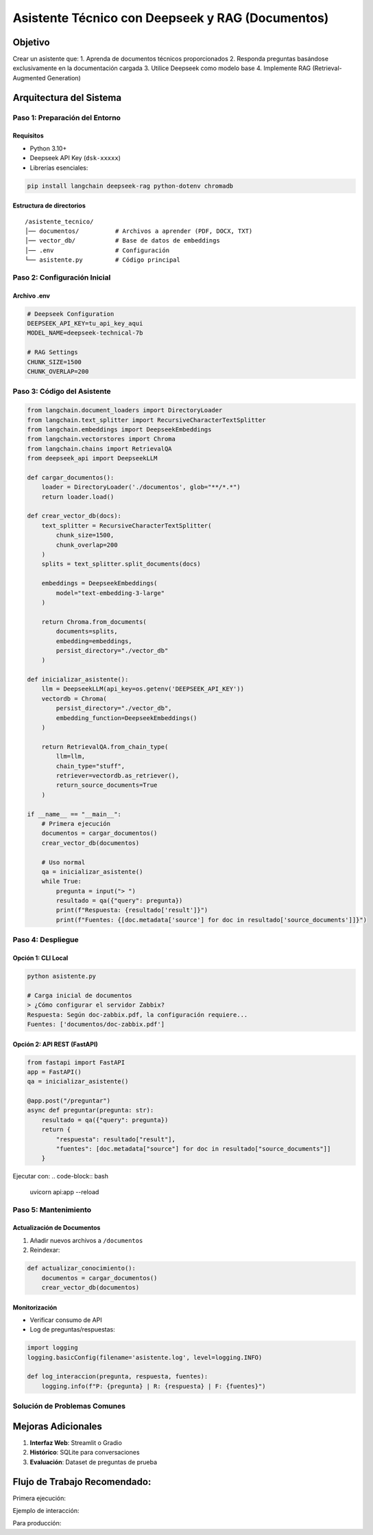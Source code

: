 ==================================================
Asistente Técnico con Deepseek y RAG (Documentos)
==================================================

Objetivo
--------
Crear un asistente que:
1. Aprenda de documentos técnicos proporcionados
2. Responda preguntas basándose exclusivamente en la documentación cargada
3. Utilice Deepseek como modelo base
4. Implemente RAG (Retrieval-Augmented Generation)

Arquitectura del Sistema
------------------------
.. graphviz::
   digraph architecture {
      rankdir=LR;
      node [shape=box];
      
      Documentos -> VectorDB [label="Embeddings"];
      VectorDB -> Retriever;
      Pregunta -> Retriever;
      Retriever -> Deepseek [label="Contexto relevante"];
      Deepseek -> Respuesta;
   }

-------------------------
Paso 1: Preparación del Entorno
-------------------------

Requisitos
^^^^^^^^^^
- Python 3.10+
- Deepseek API Key (``dsk-xxxxx``)
- Librerías esenciales:

.. code-block:: bash

   pip install langchain deepseek-rag python-dotenv chromadb

Estructura de directorios
^^^^^^^^^^^^^^^^^^^^^^^^^
::

   /asistente_tecnico/
   │── documentos/          # Archivos a aprender (PDF, DOCX, TXT)
   │── vector_db/           # Base de datos de embeddings
   │── .env                 # Configuración
   └── asistente.py         # Código principal

-------------------------
Paso 2: Configuración Inicial
-------------------------

Archivo .env
^^^^^^^^^^^
.. code-block:: ini

   # Deepseek Configuration
   DEEPSEEK_API_KEY=tu_api_key_aqui
   MODEL_NAME=deepseek-technical-7b

   # RAG Settings
   CHUNK_SIZE=1500
   CHUNK_OVERLAP=200

-------------------------
Paso 3: Código del Asistente
-------------------------

.. code-block:: python

   from langchain.document_loaders import DirectoryLoader
   from langchain.text_splitter import RecursiveCharacterTextSplitter
   from langchain.embeddings import DeepseekEmbeddings
   from langchain.vectorstores import Chroma
   from langchain.chains import RetrievalQA
   from deepseek_api import DeepseekLLM

   def cargar_documentos():
       loader = DirectoryLoader('./documentos', glob="**/*.*")
       return loader.load()

   def crear_vector_db(docs):
       text_splitter = RecursiveCharacterTextSplitter(
           chunk_size=1500,
           chunk_overlap=200
       )
       splits = text_splitter.split_documents(docs)
       
       embeddings = DeepseekEmbeddings(
           model="text-embedding-3-large"
       )
       
       return Chroma.from_documents(
           documents=splits,
           embedding=embeddings,
           persist_directory="./vector_db"
       )

   def inicializar_asistente():
       llm = DeepseekLLM(api_key=os.getenv('DEEPSEEK_API_KEY'))
       vectordb = Chroma(
           persist_directory="./vector_db",
           embedding_function=DeepseekEmbeddings()
       )
       
       return RetrievalQA.from_chain_type(
           llm=llm,
           chain_type="stuff",
           retriever=vectordb.as_retriever(),
           return_source_documents=True
       )

   if __name__ == "__main__":
       # Primera ejecución
       documentos = cargar_documentos()
       crear_vector_db(documentos)
       
       # Uso normal
       qa = inicializar_asistente()
       while True:
           pregunta = input("> ")
           resultado = qa({"query": pregunta})
           print(f"Respuesta: {resultado['result']}")
           print(f"Fuentes: {[doc.metadata['source'] for doc in resultado['source_documents']]}")

-------------------------
Paso 4: Despliegue
-------------------------

Opción 1: CLI Local
^^^^^^^^^^^^^^^^^^^
.. code-block:: bash

   python asistente.py

   # Carga inicial de documentos
   > ¿Cómo configurar el servidor Zabbix?
   Respuesta: Según doc-zabbix.pdf, la configuración requiere...
   Fuentes: ['documentos/doc-zabbix.pdf']

Opción 2: API REST (FastAPI)
^^^^^^^^^^^^^^^^^^^^^^^^^^^^^
.. code-block:: python

   from fastapi import FastAPI
   app = FastAPI()
   qa = inicializar_asistente()

   @app.post("/preguntar")
   async def preguntar(pregunta: str):
       resultado = qa({"query": pregunta})
       return {
           "respuesta": resultado["result"],
           "fuentes": [doc.metadata["source"] for doc in resultado["source_documents"]]
       }

Ejecutar con:
.. code-block:: bash

   uvicorn api:app --reload

-------------------------
Paso 5: Mantenimiento
-------------------------

Actualización de Documentos
^^^^^^^^^^^^^^^^^^^^^^^^^^
1. Añadir nuevos archivos a ``/documentos``
2. Reindexar:

.. code-block:: python

   def actualizar_conocimiento():
       documentos = cargar_documentos()
       crear_vector_db(documentos)

Monitorización
^^^^^^^^^^^^^^
- Verificar consumo de API
- Log de preguntas/respuestas:

.. code-block:: python

   import logging
   logging.basicConfig(filename='asistente.log', level=logging.INFO)

   def log_interaccion(pregunta, respuesta, fuentes):
       logging.info(f"P: {pregunta} | R: {respuesta} | F: {fuentes}")

--------------------------------
Solución de Problemas Comunes
--------------------------------

+--------------------------------+-----------------------------------------------+
| Error                          | Solución                                      |
+================================+===============================================+
| Formato de documento no soportado| Usar UnstructuredFileLoader (PDF/DOCX)      |
+--------------------------------+-----------------------------------------------+
| "I don't know" respuestas      | Ajustar chunk_size y overlap                 |
+--------------------------------+-----------------------------------------------+
| Alta latencia                  | Implementar cache con Redis                  |
+--------------------------------+-----------------------------------------------+

Mejoras Adicionales
-------------------
1. **Interfaz Web**: Streamlit o Gradio
2. **Histórico**: SQLite para conversaciones
3. **Evaluación**: Dataset de preguntas de prueba

Flujo de Trabajo Recomendado:
---------------------------------

Primera ejecución:

..  mkdir documentos
  cp manuales/*.pdf documentos/
  python asistente.py


Ejemplo de interacción:

.. ¿Cuál es el puerto por defecto de Zabbix?
  Respuesta: Según la documentación técnica (v7.2), Zabbix utiliza el puerto 10051 para...
  Fuentes: ['documentos/zabbix_manual.pdf', 'documentos/redes.docx']

Para producción:

.. docker build -t asistente-tecnico .
  docker run -p 8000:8000 -e DEEPSEEK_API_KEY=tu_key asistente-tecnico
